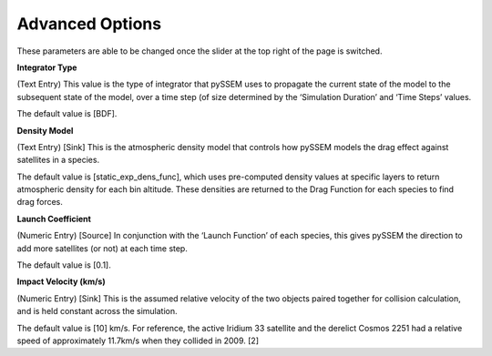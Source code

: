 Advanced Options
---------------
These parameters are able to be changed once the slider at the top right of the page is switched.


**Integrator Type**

(Text Entry) This value is the type of integrator that pySSEM uses to propagate the current state of the
model to the subsequent state of the model, over a time step (of size determined by the ‘Simulation
Duration’ and ‘Time Steps’ values.

The default value is [BDF].


**Density Model**

(Text Entry) [Sink] This is the atmospheric density model that controls how pySSEM models the drag
effect against satellites in a species.

The default value is [static_exp_dens_func], which uses pre-computed density values at specific layers
to return atmospheric density for each bin altitude. These densities are returned to the Drag Function
for each species to find drag forces.


**Launch Coefficient**

(Numeric Entry) [Source] In conjunction with the ‘Launch Function’ of each species, this gives pySSEM
the direction to add more satellites (or not) at each time step.

The default value is [0.1].


**Impact Velocity (km/s)**

(Numeric Entry) [Sink] This is the assumed relative velocity of the two objects paired together for
collision calculation, and is held constant across the simulation.

The default value is [10] km/s. For reference, the active Iridium 33 satellite and the derelict Cosmos
2251 had a relative speed of approximately 11.7km/s when they collided in 2009. [2]
